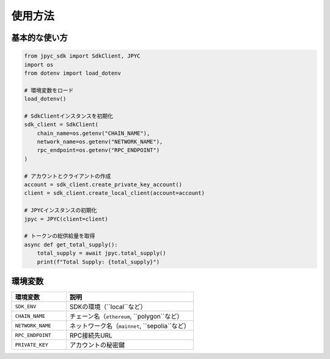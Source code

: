 使用方法
======

基本的な使い方
-----------

.. code-block:: python

   from jpyc_sdk import SdkClient, JPYC
   import os
   from dotenv import load_dotenv

   # 環境変数をロード
   load_dotenv()

   # SdkClientインスタンスを初期化
   sdk_client = SdkClient(
       chain_name=os.getenv("CHAIN_NAME"),
       network_name=os.getenv("NETWORK_NAME"),
       rpc_endpoint=os.getenv("RPC_ENDPOINT")
   )

   # アカウントとクライアントの作成
   account = sdk_client.create_private_key_account()
   client = sdk_client.create_local_client(account=account)

   # JPYCインスタンスの初期化
   jpyc = JPYC(client=client)

   # トークンの総供給量を取得
   async def get_total_supply():
       total_supply = await jpyc.total_supply()
       print(f"Total Supply: {total_supply}")

環境変数
-------

.. list-table::
   :widths: 30 70
   :header-rows: 1

   * - 環境変数
     - 説明
   * - ``SDK_ENV``
     - SDKの環境（``local``など）
   * - ``CHAIN_NAME``
     - チェーン名（``ethereum``, ``polygon``など）
   * - ``NETWORK_NAME``
     - ネットワーク名（``mainnet``, ``sepolia``など）
   * - ``RPC_ENDPOINT``
     - RPC接続先URL
   * - ``PRIVATE_KEY``
     - アカウントの秘密鍵 